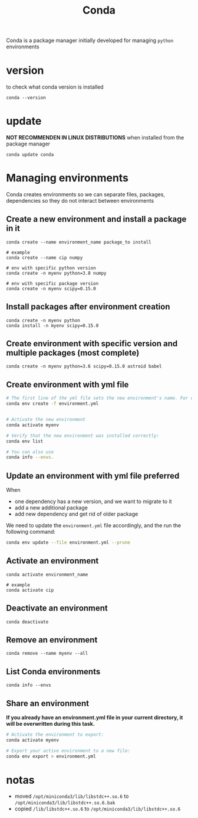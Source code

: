 #+TITLE: Conda

Conda is a package manager initially developed for managing =python= environments

* version
to check what conda version is installed
#+begin_src shell
conda --version
#+end_src
* update
*NOT RECOMMENDEN IN LINUX DISTRIBUTIONS* when installed from the package manager
#+begin_src shell
conda update conda
#+end_src
* Managing environments
Conda creates environments so we can separate files, packages, dependencies
so they do not interact between environments
** Create a new environment and install a package in it
#+begin_src shell
conda create --name environment_name package_to install

# example
conda create --name cip numpy

# env with specific python version
conda create -n myenv python=3.8 numpy

# env with specific package version
conda create -n myenv scipy=0.15.0
#+end_src
** Install packages after environment creation
#+begin_src shell
conda create -n myenv python
conda install -n myenv scipy=0.15.0
#+end_src
** Create environment with specific version and multiple packages (most complete)
#+begin_src shell
conda create -n myenv python=3.6 scipy=0.15.0 astroid babel
#+end_src
** Create environment with yml file
#+begin_src sh
# The first line of the yml file sets the new environment's name. For details see Creating an environment file manually.
conda env create -f environment.yml


# Activate the new environment
conda activate myenv

# Verify that the new environment was installed correctly:
conda env list

# You can also use
conda info --envs.
#+end_src
** Update an environment with yml file *preferred*
When
+ one dependency has a new version, and we want to migrate to it
+ add a new additional package
+ add new dependency and get rid of older package

We need to update the =environment.yml= file accordingly, and the run the
following command:
#+begin_src sh
conda env update --file environment.yml --prune
#+end_src

** Activate an environment
#+begin_src shell
conda activate environment_name

# example
conda activate cip
#+end_src
** Deactivate an environment
#+begin_src shell
conda deactivate
#+end_src
** Remove an environment
#+begin_src shell
conda remove --name myenv --all
#+end_src
** List Conda environments
#+begin_src shell
conda info --envs
#+end_src
** Share an environment
*If you already have an environment.yml file in your current directory, it will
be overwritten during this task.*

#+begin_src sh
# Activate the environment to export:
conda activate myenv

# Export your active environment to a new file:
conda env export > environment.yml
#+end_src
* notas
+ moved =/opt/miniconda3/lib/libstdc++.so.6= to =/opt/miniconda3/lib/libstdc++.so.6.bak=
+ copied =/lib/libstdc++.so.6= to =/opt/miniconda3/lib/libstdc++.so.6=
